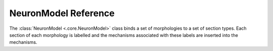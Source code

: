=====================
NeuronModel Reference
=====================

The :class:`NeuronModel <.core.NeuronModel>` class binds a set of morphologies to a set of
section types. Each section of each morphology is labelled and the mechanisms associated
with these labels are inserted into the mechanisms.

